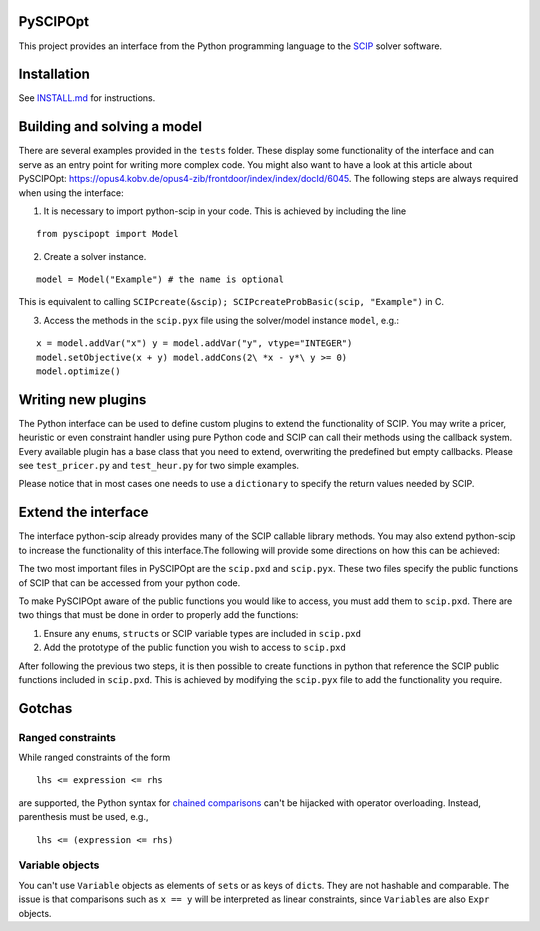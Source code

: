 PySCIPOpt
=========

This project provides an interface from the Python programming language
to the `SCIP <http://scip.zib.de>`__ solver software.

|Build Status|

Installation
============

See `INSTALL.md <INSTALL.md>`__ for instructions.

Building and solving a model
============================

There are several examples provided in the ``tests`` folder. These
display some functionality of the interface and can serve as an entry
point for writing more complex code. You might also want to have a look
at this article about PySCIPOpt:
https://opus4.kobv.de/opus4-zib/frontdoor/index/index/docId/6045. The
following steps are always required when using the interface:

1) It is necessary to import python-scip in your code. This is achieved
   by including the line

::

   from pyscipopt import Model

2) Create a solver instance.

::

   model = Model("Example") # the name is optional

This is equivalent to calling
``SCIPcreate(&scip); SCIPcreateProbBasic(scip, "Example")`` in C.

3) Access the methods in the ``scip.pyx`` file using the solver/model
   instance ``model``, e.g.:

::

   x = model.addVar("x") y = model.addVar("y", vtype="INTEGER")
   model.setObjective(x + y) model.addCons(2\ *x - y*\ y >= 0)
   model.optimize()

Writing new plugins
===================

The Python interface can be used to define custom plugins to extend the
functionality of SCIP. You may write a pricer, heuristic or even
constraint handler using pure Python code and SCIP can call their
methods using the callback system. Every available plugin has a base
class that you need to extend, overwriting the predefined but empty
callbacks. Please see ``test_pricer.py`` and ``test_heur.py`` for two
simple examples.

Please notice that in most cases one needs to use a ``dictionary`` to
specify the return values needed by SCIP.

Extend the interface
====================

The interface python-scip already provides many of the SCIP callable
library methods. You may also extend python-scip to increase the
functionality of this interface.The following will provide some
directions on how this can be achieved:

The two most important files in PySCIPOpt are the ``scip.pxd`` and
``scip.pyx``. These two files specify the public functions of SCIP that
can be accessed from your python code.

To make PySCIPOpt aware of the public functions you would like to
access, you must add them to ``scip.pxd``. There are two things that
must be done in order to properly add the functions:

1) Ensure any ``enum``\ s, ``struct``\ s or SCIP variable types are
   included in ``scip.pxd``

2) Add the prototype of the public function you wish to access to
   ``scip.pxd``

After following the previous two steps, it is then possible to create
functions in python that reference the SCIP public functions included in
``scip.pxd``. This is achieved by modifying the ``scip.pyx`` file to add
the functionality you require.

Gotchas
=======

Ranged constraints
------------------

While ranged constraints of the form

::

    lhs <= expression <= rhs

are supported, the Python syntax for `chained
comparisons <https://docs.python.org/3.5/reference/expressions.html#comparisons>`__
can't be hijacked with operator overloading. Instead, parenthesis must
be used, e.g.,

::

    lhs <= (expression <= rhs)

Variable objects
----------------

You can't use ``Variable`` objects as elements of ``set``\ s or as keys
of ``dict``\ s. They are not hashable and comparable. The issue is that
comparisons such as ``x == y`` will be interpreted as linear
constraints, since ``Variable``\ s are also ``Expr`` objects.

.. |Build Status| image:: https://travis-ci.org/SCIP-Interfaces/PySCIPOpt.svg?branch=master
   :target: https://travis-ci.org/SCIP-Interfaces/PySCIPOpt

